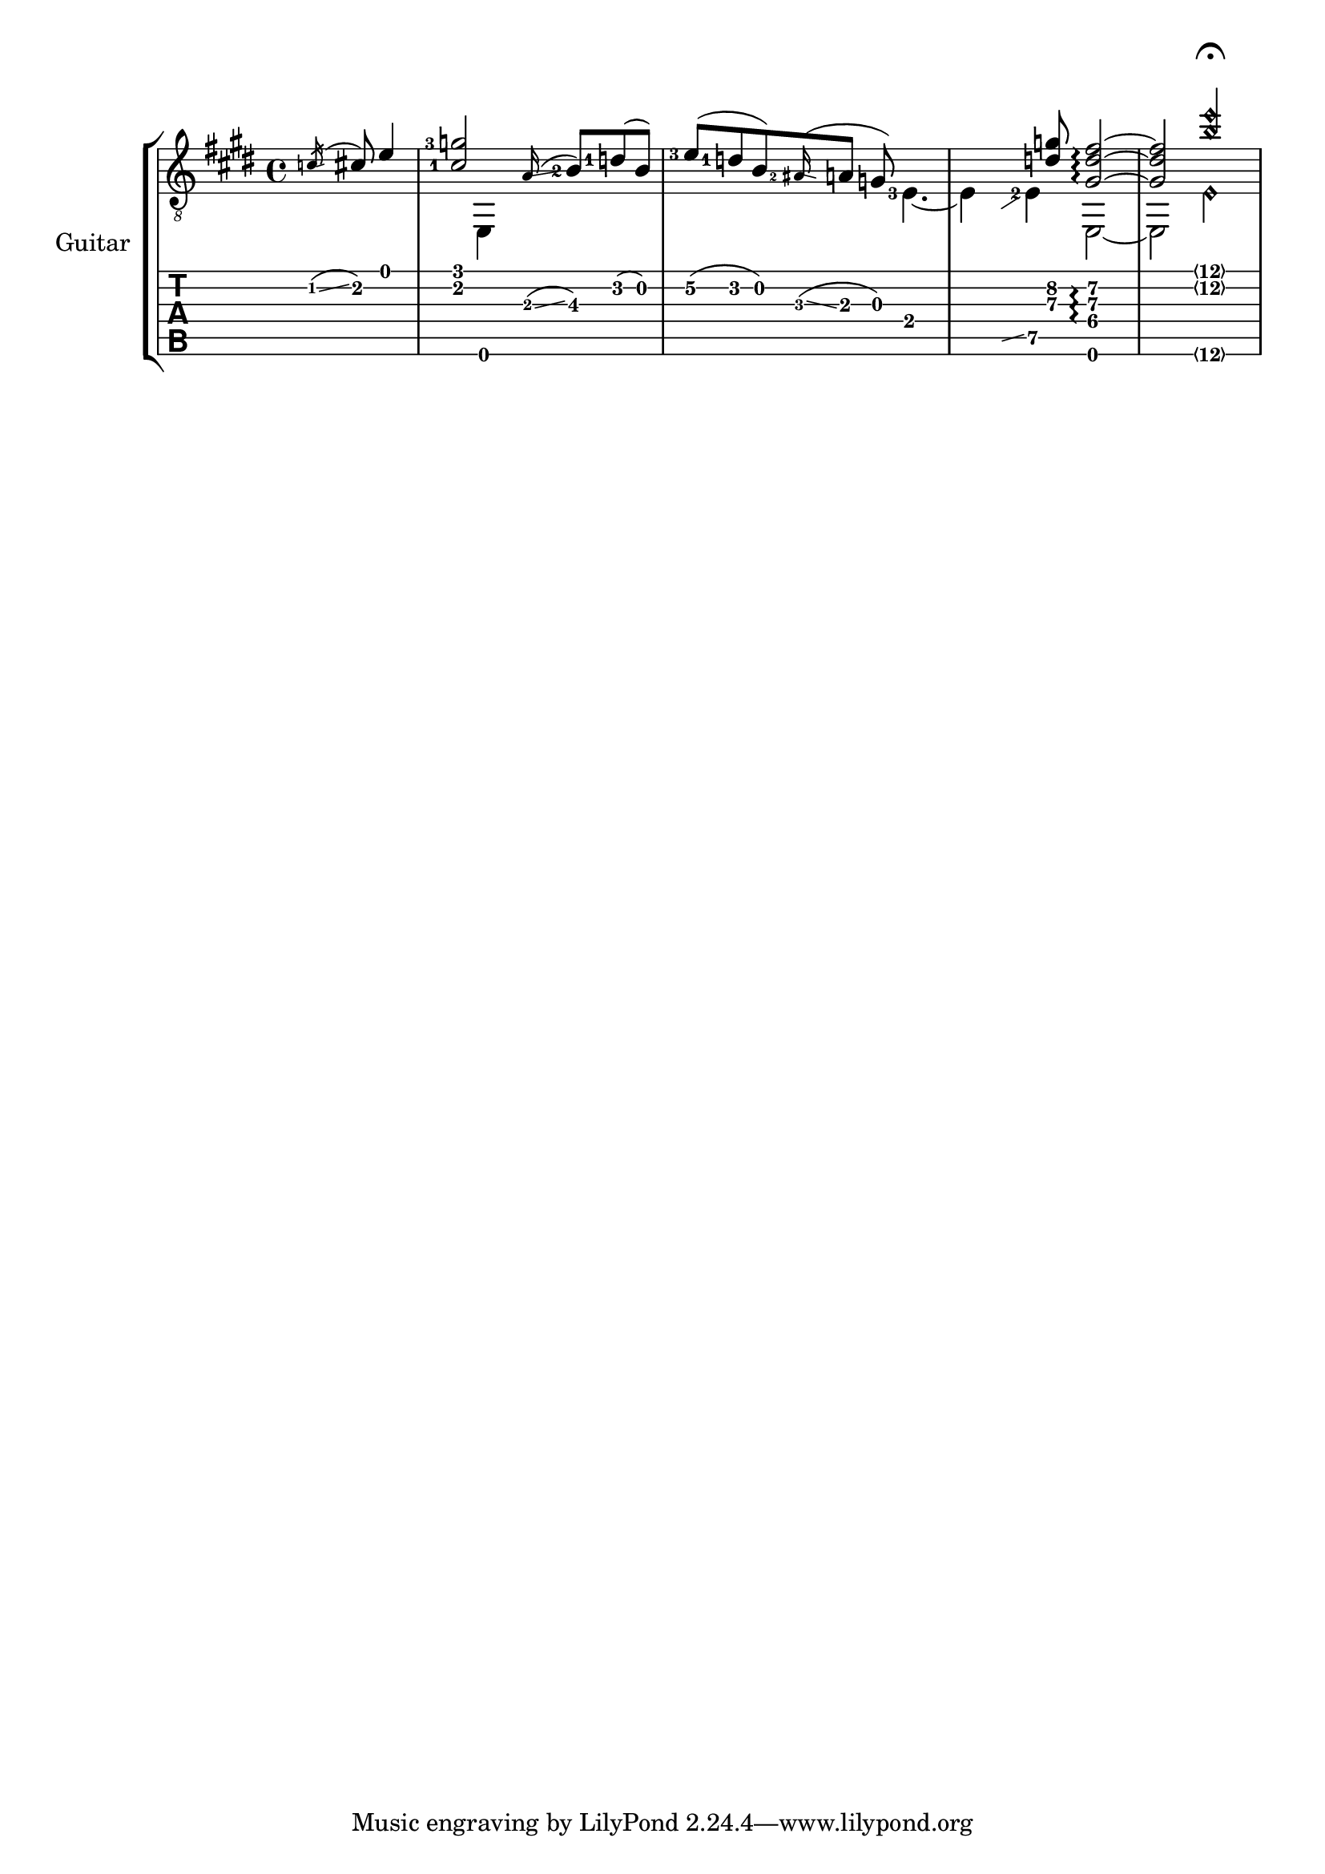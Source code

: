 \version "2.19.21"

#(define (glissando::calc-extra-dy grob)
   (let* ((original (ly:grob-original grob))
          (left-bound (ly:spanner-bound original LEFT))
          (right-bound (ly:spanner-bound original RIGHT))
          (left-pitch (ly:event-property (event-cause left-bound) 'pitch))
          (right-pitch (ly:event-property (event-cause right-bound) 'pitch)))

     (if (and (= (ly:pitch-octave left-pitch) (ly:pitch-octave right-pitch))
              (= (ly:pitch-notename left-pitch) (ly:pitch-notename right-pitch)))
         (- (ly:pitch-alteration right-pitch) (ly:pitch-alteration left-pitch))
         0 )))

upper= \relative c' {
  \time 4/4
  \key e \major
  \set Staff.midiInstrument = #"acoustic guitar (steel)"
  \set fingeringOrientations = #'(left)

  \partial 4. \acciaccatura c16 \glissando cis8 e4
  < cis-1 g'-3 >2 s8 \grace a16 ( \glissando < b-2 >8\3 ) < d-1 > ( b )
  < e-3 >\2 ( <d-1> b ) \grace < ais-2 >16 ( \glissando a8 g ) s4.
  s4. < d'\3 g\2 >8 < gis,\4  d'\3 fis\2 >2\arpeggio ~
  < gis\4 d'\3 fis\2 >2 < b'\2\harmonic e\harmonic >2\fermata
}

lower= \relative {
  \set fingeringOrientations = #'(left)

  \partial 4. s4.
  s4 e,4 s2
  s2 s8 < e'-3 >4. ~
  e4 \hideNotes \grace { b8 \glissando s4 } \unHideNotes < e-2 >4\5 e,2 ~
  2 < e'\6\harmonic >
}

\score {
  \new StaffGroup \with {instrumentName = #"Guitar" } <<
    \new Staff = "guitar" <<
      \context Voice = "upper guitar" {
        \clef "G_8" \voiceOne
        \override Glissando.gap = #0.5
        \override Glissando.extra-offset = #'(-0.5 . 0)
        \override Glissando.springs-and-rods = #ly:spanner::set-spacing-rods
        \override Glissando.minimum-length = #4
        \override Glissando.extra-dy = #glissando::calc-extra-dy
        \upper
      }
      \context Voice = "lower guitar" {
        \clef "G_8" \voiceTwo
        \override Glissando.bound-details.right.padding = #1
        \override Glissando.bound-details.left.padding = #0.2
        \lower
      }
    >>
    \new TabStaff = "tab" <<
      \context TabVoice = "upper tab" { \clef "moderntab" \voiceOne \upper }
      \context TabVoice = "lower tab" { \clef "moderntab" \voiceTwo \lower }
    >>
  >>

  \layout {
    \context {
      \Staff
      \hide StringNumber
    }
    \context {
      \TabStaff
      \revert Arpeggio.stencil
    }
  }
}
